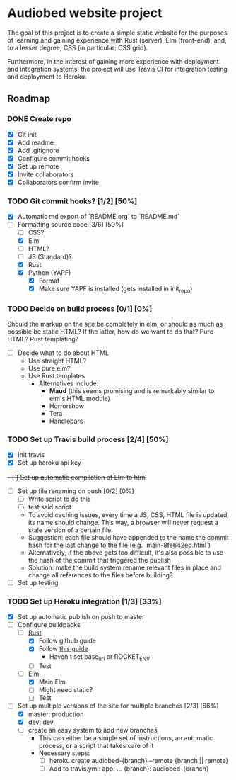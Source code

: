 * Audiobed website project
  The goal of this project is to create a simple static website for the purposes of learning and gaining experience with Rust (server), Elm (front-end), and, to a lesser degree, CSS (in particular: CSS grid).

  Furthermore, in the interest of gaining more experience with deployment and integration systems, the project will use Travis CI for integration testing and deployment to Heroku.

**  Roadmap
*** DONE Create repo
    CLOSED: [2018-04-22 Sun 20:44]
    - [X] Git init
    - [X] Add readme
    - [X] Add .gitignore
    - [X] Configure commit hooks
    - [X] Set up remote
    - [X] Invite collaborators
	- [X] Collaborators confirm invite
*** TODO Git commit hooks? [1/2] [50%]
    - [X] Automatic md export of `README.org` to `README.md`
    - [-] Formatting source code [3/6] [50%]
      - [ ] CSS?
      - [X] Elm
      - [ ] HTML?
      - [ ] JS (Standard)?
      - [X] Rust
      - [X] Python (YAPF)
        - [X] Format
        - [X] Make sure YAPF is installed (gets installed in init_repo)
*** TODO Decide on build process [0/1] [0%]
    Should the markup on the site be completely in elm, or should as much as possible be static HTML?
    If the latter, how do we want to do that? Pure HTML? Rust templating?
    - [ ] Decide what to do about HTML
      - Use straight HTML?
      - Use pure elm?
      - Use Rust templates
        - Alternatives include:
          - *Maud* (this seems promising and is remarkably similar to elm's HTML module)
          - Horrorshow
          - Tera
          - Handlebars
*** TODO Set up Travis build process [2/4] [50%]
    - [X] Init travis
    - [X] Set up heroku api key
    +- [ ] Set up automatic compilation of Elm to html+
    - [ ] Set up file renaming on push [0/2] [0%]
      - [ ] Write script to do this
      - [ ] test said script
      - To avoid caching issues, every time a JS, CSS, HTML file is updated, its name should change. This way, a browser will never request a stale version of a certain file.
      - Suggestion: each file should have appended to the name the commit hash for the last change to the file (e.g. `main-8fe642ed.html`)
      - Alternatively, if the above gets too difficult, it's also possible to use the hash of the commit that triggered the publish
      - Solution: make the build system rename relevant files in place and change all references to the files before building?
    - [ ] Set up testing
*** TODO Set up Heroku integration [1/3] [33%]
    - [X] Set up automatic publish on push to master
    - [-] Configure buildpacks
      - [-] [[https://github.com/emk/heroku-buildpack-rust][Rust]]
        - [X] Follow github guide
        - [X] Follow [[http://www.duelinmarkers.com/2017/10/21/how-to-deploy-a-rocket-application-to-heroku.html][this guide]]
          - Haven't set base_url or ROCKET_ENV
        - [ ] Test
      - [-] [[https://github.com/srid/heroku-buildpack-elm][Elm]]
        - [X] Main Elm
        - [ ] Might need static?
        - [ ] Test
    - [-] Set up multiple versions of the site for multiple branches [2/3] [66%]
      - [X] master: production
      - [X] dev: dev
      - [ ] create an easy system to add new branches
        - This can either be a simple set of instructions, an automatic process, *or* a script that takes care of it
        - Necessary steps:
          - [ ] heroku create audiobed-{branch} --remote {branch || remote}
          - [ ] Add to travis.yml:
            app:
                ...
                {branch}: audiobed-{branch}
